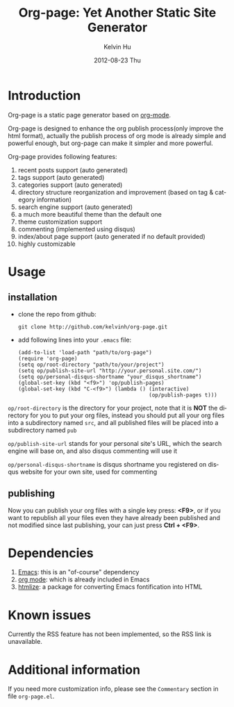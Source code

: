 #+TITLE:       Org-page: Yet Another Static Site Generator
#+AUTHOR:      Kelvin Hu
#+EMAIL:       ini.kelvin@gmail.com
#+DATE:        2012-08-23 Thu
#+KEYWORDS:    readme, org-page
#+CATEGORY:    org-page
#+TAGS:        :Org-page:Org Mode:Emacs:Elisp:
#+LANGUAGE:    en
#+OPTIONS:     H:3 num:nil toc:nil \n:nil @:t ::t |:t ^:nil -:t f:t *:t <:t
#+DESCRIPTION: The Readme file and general introduction of org-page

* Introduction

  Org-page is a static page generator based on [[http://orgmode.org/][org-mode]].

  Org-page is designed to enhance the org publish process(only improve
  the html format), actually the publish process of org mode is already
  simple and powerful enough, but org-page can make it simpler and more
  powerful.

  Org-page provides following features:

  1) recent posts support (auto generated)
  2) tags support (auto generated)
  3) categories support (auto generated)
  4) directory structure reorganization and improvement (based on tag &
     category information)
  5) search engine support (auto generated)
  6) a much more beautiful theme than the default one
  7) theme customization support
  8) commenting (implemented using disqus)
  9) index/about page support (auto generated if no default provided)
  10) highly customizable

* Usage

** installation

   - clone the repo from github:

     : git clone http://github.com/kelvinh/org-page.git

   - add following lines into your =.emacs= file:

     : (add-to-list 'load-path "path/to/org-page")
     : (require 'org-page)
     : (setq op/root-directory "path/to/your/project")
     : (setq op/publish-site-url "http://your.personal.site.com/")
     : (setq op/personal-disqus-shortname "your_disqus_shortname")
     : (global-set-key (kbd "<f9>") 'op/publish-pages)
     : (global-set-key (kbd "C-<f9>") (lambda () (interactive)
     :                                           (op/publish-pages t)))


   =op/root-directory= is the directory for your project, note that it
   is *NOT* the directory for you to put your org files, instead you
   should put all your org files into a subdirectory named ~src~, and
   all published files will be placed into a subdirectory named ~pub~

   =op/publish-site-url= stands for your personal site's URL, which the
   search engine will base on, and also disqus commenting will use it

   =op/personal-disqus-shortname= is disqus shortname you registered on
   disqus website for your own site, used for commenting

** publishing

   Now you can publish your org files with a single key press: *<F9>*,
   or if you want to republish all your files even they have already
   been published and not modified since last publishing, your can
   just press *Ctrl + <F9>*.

* Dependencies

  1. [[http://www.gnu.org/software/emacs/][Emacs]]: this is an "of-course" dependency
  2. [[http://orgmode.org/][org mode]]: which is already included in Emacs
  3. [[http://fly.srk.fer.hr/~hniksic/emacs/htmlize.el.cgi][htmlize]]: a package for converting Emacs fontification into HTML

* Known issues

  Currently the RSS feature has not been implemented, so the RSS link is
  unavailable.

* Additional information

  If you need more customization info, please see the =Commentary=
  section in file =org-page.el=.
